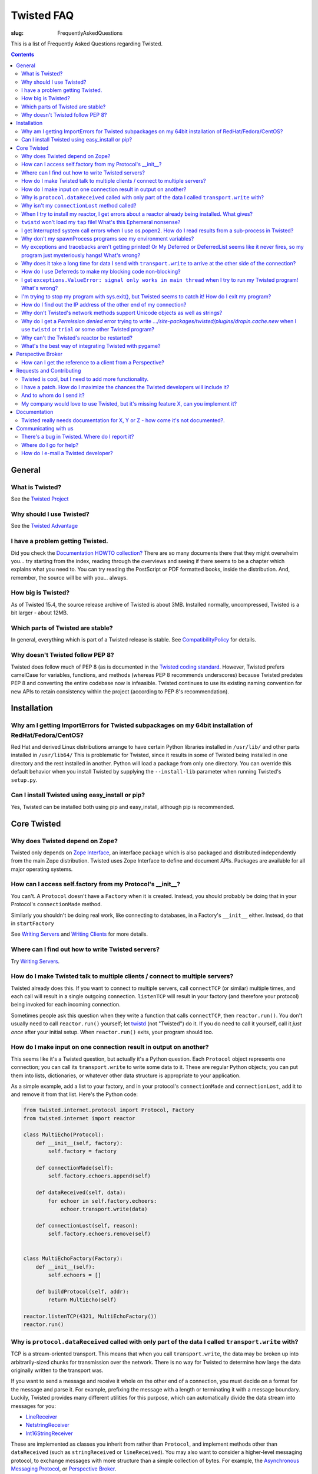 Twisted FAQ
###########

:slug: FrequentlyAskedQuestions

This is a list of Frequently Asked Questions regarding Twisted.

.. contents::


General
=======

What is Twisted?
----------------

See the `Twisted Project <{filename}/pages/Twisted/TwistedProject.rst>`_

Why should I use Twisted?
-------------------------

See the `Twisted Advantage <{filename}/pages/Twisted/TwistedAdvantage.rst>`_

I have a problem getting Twisted.
---------------------------------

Did you check the `Documentation HOWTO collection? <{filename}/pages/Documentation/Documentation.rst>`_ There are so many documents there that they might overwhelm you... try starting from the index, reading through the overviews and seeing if there seems to be a chapter which explains what you need to. You can try reading the PostScript or PDF formatted books, inside the distribution. And, remember, the source will be with you... always.

How big is Twisted?
-------------------

As of Twisted 15.4, the source release archive of Twisted is about 3MB. Installed normally, uncompressed, Twisted is a bit larger - about 12MB.

Which parts of Twisted are stable?
----------------------------------

In general, everything which is part of a Twisted release is stable.  See `CompatibilityPolicy <{filename}/pages/CompatibilityPolicy.rst>`_ for details.

Why doesn't Twisted follow PEP 8?
---------------------------------

Twisted does follow much of PEP 8 (as is documented in the `Twisted coding standard <http://twistedmatrix.com/documents/current/core/development/policy/coding-standard.html#auto26>`_.  However, Twisted prefers camelCase for variables, functions, and methods (whereas PEP 8 recommends underscores) because Twisted predates PEP 8 and converting the entire codebase now is infeasible.  Twisted continues to use its existing naming convention for new APIs to retain consistency within the project (according to PEP 8's recommendation).

Installation
============

Why am I getting ImportErrors for Twisted subpackages on my 64bit installation of RedHat/Fedora/CentOS?
--------------------------------------------------------------------------------------------------------

Red Hat and derived Linux distributions arrange to have certain Python libraries installed in ``/usr/lib/`` and other parts installed in ``/usr/lib64/``  This is problematic for Twisted, since it results in some of Twisted being installed in one directory and the rest installed in another.  Python will load a package from only one directory.  You can override this default behavior when you install Twisted by supplying the ``--install-lib`` parameter when running Twisted's ``setup.py``.

Can I install Twisted using easy_install or pip?
------------------------------------------------

Yes, Twisted can be installed both using pip and easy_install, although pip is recommended.

Core Twisted
============

Why does Twisted depend on Zope?
--------------------------------

Twisted only depends on `Zope Interface <http://www.zope.org/Products/ZopeInterface>`_, an interface package which is also packaged and distributed independently from the main Zope distribution.  Twisted uses Zope Interface to define and document APIs. Packages are available for all major operating systems.

How can I access self.factory from my Protocol's __init__?
------------------------------------------------------------

You can't. A ``Protocol`` doesn't have a ``Factory`` when it is created. Instead, you should probably be doing that in your Protocol's ``connectionMade`` method.

Similarly you shouldn't be doing real work, like connecting to databases, in a Factory's ``__init__`` either. Instead, do that in ``startFactory``

See `Writing Servers <http://twistedmatrix.com/documents/current/core/howto/servers.html>`_ and `Writing Clients <http://twistedmatrix.com/documents/current/core/howto/clients.html>`_ for more details.

Where can I find out how to write Twisted servers?
--------------------------------------------------

Try `Writing Servers <http://twistedmatrix.com/documents/current/core/howto/servers.html>`_.

How do I make Twisted talk to multiple clients / connect to multiple servers?
-----------------------------------------------------------------------------

Twisted already does this.  If you want to connect to multiple servers, call ``connectTCP`` (or similar) multiple times, and each call will result in a single outgoing connection.  ``listenTCP`` will result in your factory (and therefore your protocol) being invoked for each incoming connection.

Sometimes people ask this question when they write a function that calls ``connectTCP``, then ``reactor.run()``.  You don't usually need to call ``reactor.run()`` yourself; let `twistd <http://twistedmatrix.com/documents/current/core/howto/basics.html#auto1>`_ (not "Twisted") do it.  If you do need to call it yourself, call it *just once* after your initial setup.  When ``reactor.run()`` exits, your program should too.

How do I make input on one connection result in output on another?
------------------------------------------------------------------

This seems like it's a Twisted question, but actually it's a Python question.  Each ``Protocol`` object represents one connection; you can call its ``transport.write`` to write some data to it.  These are regular Python objects; you can put them into lists, dictionaries, or whatever other data structure is appropriate to your application.

As a simple example, add a list to your factory, and in your protocol's ``connectionMade`` and ``connectionLost``, add it to and remove it from that list.  Here's the Python code:

.. code-block:: python

  from twisted.internet.protocol import Protocol, Factory
  from twisted.internet import reactor
  
  class MultiEcho(Protocol):
      def __init__(self, factory):
          self.factory = factory
  
      def connectionMade(self):
          self.factory.echoers.append(self)
  
      def dataReceived(self, data):
          for echoer in self.factory.echoers:
              echoer.transport.write(data)
  
      def connectionLost(self, reason):
          self.factory.echoers.remove(self)
  
  
  class MultiEchoFactory(Factory):
      def __init__(self):
          self.echoers = []
  
      def buildProtocol(self, addr):
          return MultiEcho(self)
  
  reactor.listenTCP(4321, MultiEchoFactory())
  reactor.run()

Why is ``protocol.dataReceived`` called with only part of the data I called ``transport.write`` with?
-----------------------------------------------------------------------------------------------------

TCP is a stream-oriented transport.  This means that when you call ``transport.write``, the data may be broken up into arbitrarily-sized chunks for transmission over the network.  There is no way for Twisted to determine how large the data originally written to the transport was.

If you want to send a message and receive it whole on the other end of a connection, you must decide on a format for the message and parse it.  For example, prefixing the message with a length or terminating it with a message boundary.  Luckily, Twisted provides many different utilities for this purpose, which can automatically divide the data stream into messages for you:

* `LineReceiver <http://twistedmatrix.com/documents/8.2.0/api/twisted.protocols.basic.LineReceiver.html>`_
* `NetstringReceiver <http://twistedmatrix.com/documents/8.2.0/api/twisted.protocols.basic.NetstringReceiver.html>`_
* `Int16StringReceiver <http://twistedmatrix.com/documents/8.2.0/api/twisted.protocols.basic.Int16StringReceiver.html>`_

These are implemented as classes you inherit from rather than ``Protocol``, and implement methods other than ``dataReceived`` (such as ``stringReceived`` or ``lineReceived``).  You may also want to consider a higher-level messaging protocol, to exchange messages with more structure than a simple collection of bytes.  For example, the `Asynchronous Messaging Protocol <http://twistedmatrix.com/documents/8.2.0/api/twisted.protocols.amp.html>`_, or `Perspective Broker <http://twistedmatrix.com/projects/core/documentation/howto/pb-intro.html>`_.

Why isn't my ``connectionLost`` method called?
----------------------------------------------

``connectionLost`` is called when the platform notifies Twisted that the TCP connection has been closed.  TCP connections are closed in one of two ways.  They can either be closed "actively" - by one side of the connection sending a close message to the other side - or they can be closed by timeout - one side deciding that the other side has taken too long to respond and interpreting this to mean that the other side is no longer paying attention to the connection.  However, for the timeout case, it is important to understand that if an application is not sending data over the connection, **there is no response** to *take too long* so no timeout will ever occur.  This means that if a network error disrupts a connection but the application is not sending data over it, it's possible for ``connectionLost`` to never be called.  However, if the application is sending data over it, then the timeout will eventually expire.  TCP uses very large timeouts in order to account for very poor networks.  If you rely on TCP timeouts, expect as much as two hours (the precise amount is platform specific) to pass between when the disruption occurs and when ``connectionLost`` is called.  If this is too long, you may want to use an application-level *keep alive* mechanism to discover lost connections earlier.  This just involves sending simple messages back and forth over a connection.  If it ever takes longer than whatever amount of time you decide is appropriate for your application to receive a response to one of these messages, consider the connection lost.

Also, keep in mind that ``transport.loseConnection()`` may not result in the connection closing immediately, e.g. if you have writes buffered. To close the connection immediately, discarding any buffered writes, call ``transport.abortConnection()``.

When I try to install my reactor, I get errors about a reactor already being installed. What gives?
---------------------------------------------------------------------------------------------------

Here's the rule - installing a reactor should always be the **first** thing you do, and I do mean first. Importing other stuff before you install the reactor can break your code.

`Tkinter <http://wiki.python.org/moin/TkInter>`_ and `wxPython <http://wxpython.org/>`_ support, as they do not install a new reactor, can be done at any point, IIRC.

``twistd`` won't load my ``tap`` file! What's this Ephemeral nonsense?
----------------------------------------------------------------------

When the pickled application state cannot be loaded for some reason, it is common to get a rather opaque error like so:

.. code-block:: console

  % twistd -f test2.tap 

  Failed to load application: global name 'initRun' is not defined


The rest of the error will try to explain how to solve this problem, but a short comment first: this error is indeed terse -- but there is probably more data available elsewhere -- namely, the ``twistd.log`` file. Open it up to see the full exception.

The error might also look like this:

.. code-block:: console

  Failed to load application: <twisted.persisted.styles.Ephemeral instance at 
  0x82450a4> is not safe for unpickling

To load a ``.tap`` file, as with any unpickling operation, all the classes used by all the objects inside it must be accessible at the time of the reload. This may require the ``PYTHONPATH`` variable to have the same directories as were available when the application was first pickled.

A common problem occurs in single-file programs which define a few classes, then create instances of those classes for use in a server of some sort. If the class is used directly, the name of the class will be recorded in the ``.tap`` file as something like ``__main__.MyProtocol``. When the application is reloaded, it will look for the class definition in ``__main__`` which probably won't have it. The unpickling routines need to know the module name, and therefore the source file, from which the class definition can be loaded.

The way to fix this is to import the class from the same source file that defines it: if your source file is called ``myprogram.py`` and defines a class called ``MyProtocol`` you will need to do a ``from myprogram import MyProtocol`` before (and in the same namespace as) the code that references the ``MyProtocol`` class. This makes it important to write the module cleanly: doing an ``import myprogram`` should only define classes, and should not cause any other subroutines to get run. All the code that builds the Application and saves it out to a .tap file must be inside an ``if __name__ == '__main__'`` clause to make sure it is not run twice (or more).

When you import the class from the module using an external name, that name will be recorded in the pickled ``.tap`` file. When the ``.tap`` is reloaded by ``twistd`` it will look for ``myprogram.py`` to provide the definition of ``MyProtocol``.

Here is a short example of this technique:

.. code-block:: console

  # file dummy.py
  from twisted.internet import protocol
  class Dummy(protocol.Protocol): pass
  if __name__ == '__main__':
      from twisted.application import service, internet
      a = service.Application("dummy")
      import dummy
      f = protocol.Factory()
      f.protocol = dummy.Dummy # Note! Not "Dummy"
      internet.TCPServer(2000, f).setServiceParent(a)
      a.save()

I get Interrupted system call errors when I use os.popen2. How do I read results from a sub-process in Twisted?
---------------------------------------------------------------------------------------------------------------

You should be using ``reactor.spawnProcess`` (see `interfaces.IReactorProcess.spawnProcess <http://twistedmatrix.com/documents/current/api/twisted.internet.interfaces.IReactorProcess.spawnProcess.html>`_ There's also a convenience function, `getProcessOutput <http://twistedmatrix.com/documents/current/api/twisted.internet.utils.getProcessOutput.html>`_, in `twisted.internet.utils <http://twistedmatrix.com/documents/current/api/twisted.internet.utils.html>`_.

Why don't my spawnProcess programs see my environment variables?
----------------------------------------------------------------

`spawnProcess <http://twistedmatrix.com/documents/current/api/twisted.internet.interfaces.IReactorProcess.spawnProcess.html>`_ defaults to clearing the environment of child processes as a security feature. You can either provide a dictionary with exactly the name-value pairs you want the child to use, or you can simply pass in ``os.environ`` to inherit the complete environment.

My exceptions and tracebacks aren't getting printed!  Or My Deferred or DeferredList seems like it never fires, so my program just mysteriously hangs! What's wrong?
--------------------------------------------------------------------------------------------------------------------------------------------------------------------

It really depends on what your program is doing, but the most common cause is this: it is firing -- but it's an error, not a success, and you have forgotten to add an `errback <http://twistedmatrix.com/documents/current/core/howto/glossary.html#errback>`_ , so it looks like nothing happens. Always add errbacks!

The reason ``Deferred`` can't automatically show your errors is because a ``Deferred`` can still have callbacks and errbacks added to it even after a result is available -- so we have no reasonable place to put a logging call that wouldn't result in spurious tracebacks that are handled later on.  When a deferred is garbage collected with a Failure, a traceback is automatically printed.  However, if you keep a reference to your Deferred and it is never garbage collected, it's possible no traceback will be printed.  But in that case, you also have a memory leak.

For even more verbose debugging information to be printed in Failure tracebacks, set ``defer.setDebugging(True)``.

Why does it take a long time for data I send with ``transport.write`` to arrive at the other side of the connection?
--------------------------------------------------------------------------------------------------------------------

Twisted TCP, UDP, and SSL transports don't buffer data before sending it.  When you write data to a connection, it should show up on the other side as quickly as the network is capable of transporting it there. However, a couple things may prevent this from happening:

* Twisted can only send data after you give up control of execution to the reactor.  For example, if you have an infinite loop writing data to a transport, the data will never actually be sent since control will never leave your code and return to the reactor.
* Twisted APIs are largely not threadsafe.  If you call ``transport.write`` from a thread other than the reactor thread, the behavior is undefined.  This may manifest as very long delivery times, or deliveries that don't succeed until another unrelated event occurs in the system.  To use Twisted APIs from a non-reactor thread, see the documentation for ``reactor.callFromThread``.

If your program appears to send messages as expected, it might be possible that the sending program is working as expected but the receiving program is buffering the messages. Eg: your messages are buffered by a web browser, and you don't close your message. Use telnet instead. Especially as a beginner, never forget that you can only see messages indirectly through the eyes of another program. Check your receiving program!

How do I use Deferreds to make my blocking code non-blocking?
-------------------------------------------------------------

You don't. Deferreds don't magically turn a blocking function call into a non-blocking one. A Deferred is just a simple object that represents a deferred result, with methods to allow convenient adding of callbacks. (This is a common misunderstanding; suggestions on how to make this clearer in the `Deferred Execution <http://twistedmatrix.com/documents/current/core/howto/defer.html>`_ howto are welcome!)

If you have blocking code that you want to use non-blockingly in Twisted, either rewrite it to be non-blocking, or run it in a thread. There is a convenience function, `deferToThread <http://twistedmatrix.com/documents/current/api/twisted.internet.threads.deferToThread.html>`_, to help you with the threaded approach -- but be sure to read `Using Threads in Twisted <http://twistedmatrix.com/documents/current/core/howto/threading.html>`_.

I get ``exceptions.ValueError: signal only works in main thread`` when I try to run my Twisted program! What's wrong?
---------------------------------------------------------------------------------------------------------------------

The default reactor, by default, will install signal handlers to catch events like Ctrl-C, ``SIGTERM`` and so on. However, you can't install signal handlers from non-main threads in Python, which means that ``reactor.run()`` will cause an error. Pass the ``installSignalHandlers=0`` keyword argument to ``reactor.run`` to work around this.

I'm trying to stop my program with sys.exit(), but Twisted seems to catch it! How do I exit my program?
-------------------------------------------------------------------------------------------------------

Use ``reactor.stop()`` instead. This will cleanly shutdown the reactor.

How do I find out the IP address of the other end of my connection?
-------------------------------------------------------------------

The ``.transport`` object (which implements the `ITransport <http://twistedmatrix.com/documents/current/api/twisted.internet.interfaces.ITransport.html>`_ interface) offers a pair of methods named `getPeer <http://twistedmatrix.com/documents/current/api/twisted.internet.interfaces.ITransport.getPeer.html>`_ and `getHost <http://twistedmatrix.com/documents/current/api/twisted.internet.interfaces.ITransport.getHost.html>`_. ``getPeer`` will give you a tuple that describes the address of the system at the other end of the connection. For example:

.. code-block:: python

  class MyProtocol(protocol.Protocol):
      def connectionMade(self):
          print "connection from", self.transport.getPeer()

Why don't Twisted's network methods support Unicode objects as well as strings?
-------------------------------------------------------------------------------

In general, such methods (e.g. `FileDescriptor <http://twistedmatrix.com/documents/current/api/twisted.internet.abstract.FileDescriptor.html>`_ 's write) are designed to send bytes over the network. These methods use non-Unicode string objects as a container for the bytes that they send and receive.

Unicode objects are not byte-based and are an abstraction used for representing strings of human readable text. In order to send Unicode strings using these methods, you should explicitly specify a byte-based encoding for them, for example: ``s.encode("utf-8")`` and explicitly decode them at the receiving end.

Twisted cannot choose an encoding for you at this level: your encoding choice will be protocol specific and may need to be specified in the message you send (for example, HTTP headers include a encoding specification).

For a more complete discussion of the distinction between Unicode strings and specific encodings of Unicode strings, see the following articles:

* Glyph's `Implicit encoding is bad example <http://twistedmatrix.com/pipermail/twisted-python/2005-October/011573.html>`_
* Dan Sugalski's `What the heck is: A string; <http://www.sidhe.org/~dan/blog/archives/000255.html>`_
* Joel Spolsky's `The Absolute Minimum Every Software Developer Absolutely, Positively Must Know About Unicode and Character Sets (No Excuses!) <http://www.joelonsoftware.com/articles/Unicode.html>`_.

Why do I get a *Permission denied* error trying to write `.../site-packages/twisted/plugins/dropin.cache.new` when I use ``twistd`` or ``trial`` or some other Twisted program?
-------------------------------------------------------------------------------------------------------------------------------------------------------------------------------

Twisted's plugin system uses certain cache files to improve performance.  These cache files are automatically updated as necessary.  However, when a Twisted installation is used by processes without write permission to it (as is commonly the case for a site-wide installation), if this cache file is not up to date, attempts to rewrite it will result in this error.  The solution is for the administrator (whoever performed the site install) to generate the cache.  See the `Plugin Caching <http://twistedmatrix.com/projects/core/documentation/howto/plugin.html#auto3>`_ section of the plugin documentation for details on how to regenerate this cache.

Why can't the Twisted's reactor be restarted?
---------------------------------------------

There is no interesting reason. This is mainly a limitation of the current implementation, and a lack of interest on this particular feature. It's just a matter of someone spending the time on it.

What's the best way of integrating Twisted with pygame?
-------------------------------------------------------

Take a look at `game <https://launchpad.net/game>`_ to see an example of the world's best practice for integrating pygame and Twisted.

Perspective Broker
==================

How can I get the reference to a client from a Perspective?
-----------------------------------------------------------

Firstly, the client must send a reference when it connects to the perspective broker. This can be done by passing the reference as a parameter to `pb.connect <http://twistedmatrix.com/documents/current/api/twisted.spread.pb.connect.html>`_.

At the server end, you must override the `Perspective.attach <http://twistedmatrix.com/documents/current/api/twisted.spread.pb.Perspective.attach.html>`_, which is called when a client attaches to a perspective. The first argument of this method is a remote reference to the client object that was passed to `pb.connect <http://twistedmatrix.com/documents/current/api/twisted.spread.pb.connect.html>`_.

Note that a single perspective can have many attached clients. For further information, see `Managing Clients of Perspectives <http://twistedmatrix.com/documents/current/core/howto/pclients.html>`_ HOWTO and the `twisted.spread.pb <http://twistedmatrix.com/documents/current/api/twisted.spread.pb.html>`_ API docs.

Requests and Contributing
=========================

Twisted is cool, but I need to add more functionality.
------------------------------------------------------

Great! Read `our docs <{filename}/pages/Documentation/Documentation.rst>`_, and if you're feeling generous, contribute patches.

I have a patch. How do I maximize the chances the Twisted developers will include it?
-------------------------------------------------------------------------------------

There are several steps you can take to increase the chances of inclusion into Twisted:

#. Be sure you have read and are familiar with the information and linked material `here <{filename}/pages/Twisted/TwistedDevelopment.rst>`__ and `here <{filename}/pages/ContributingToTwistedLabs.rst>`_.
#. `Open a ticket <http://twistedmatrix.com/fixme/trac/newticket>`_ for the feature you wish to add.
#. Get feedback from others on your ideas and thoughts.
#. Write ``trial`` tests for your code!
#. When providing a patch, use unified ``diff`` Either use ``svn diff`` or, better yet, make a clean checkout and use ``diff -urN`` between them. Make sure your patch applies cleanly. 
#. If you post the patch to the mailing list, make sure it is inlined and without any word wrapping.

And to whom do I send it?
-------------------------

`Open a ticket <http://twistedmatrix.com/fixme/trac/newticket>`_ , and if it's an urgent or important issue you may want to tell the `mailing list <http://twistedmatrix.com/cgi-bin/mailman/listinfo/twisted-python>`_ about the issue you added.

My company would love to use Twisted, but it's missing feature X, can you implement it?
---------------------------------------------------------------------------------------

You have 3 options:

#. Pay one of the Twisted developers to implement the feature.
#. Implement the feature yourself.
#. Add a feature request to our bug tracker. We will try to implement the feature, but there are no guarantees when and if this will happen.

Documentation
=============

Twisted really needs documentation for X, Y or Z - how come it's not documented?.
---------------------------------------------------------------------------------

Twisted's documentation is a work in progress, and one that we would appreciate assistance with. If you notice a gap or flaw in the documentation, please file a bug in the `Twisted Issue tracker <http://twistedmatrix.com/trac/report>`_ and mark it as having topic 'documentation'. Patches appreciated. Unit tests even more so.

Communicating with us
=====================

There's a bug in Twisted. Where do I report it?
-----------------------------------------------

Unless it is a show-stopper bug, we usually won't roll out a new release with a fix it if it's already fixed in `Git <https://github.com/twisted/twisted>`_, so check if it is fixed there. If it is not fixed in Git, you should add it to the `issue tracker <http://twistedmatrix.com/trac/newticket>`_, including pertinent information about the bug (hopefully as much information needed to reproduce it: OS, Git versions of any important files, Python version, code you wrote or things you did to trigger the bug, etc. If the bug appears to be severe, you should also raise it on the `mailing list <http://twistedmatrix.com/cgi-bin/mailman/listinfo/twisted-python>`_, with a pointer to the issue already filed in the bug tracker.

Where do I go for help?
-----------------------

Ask for help `where the Twisted team hangs out <{filename}/pages/Twisted/TwistedCommunity.rst>`_.

How do I e-mail a Twisted developer?
------------------------------------

First, note that in many cases this is the wrong thing to do: if you have a question about a part of Twisted, it's usually better to e-mail the mailing list. However, the preferred e-mail addresses for all Twisted developers are listed in the CREDITS file in the Subversion repository.
